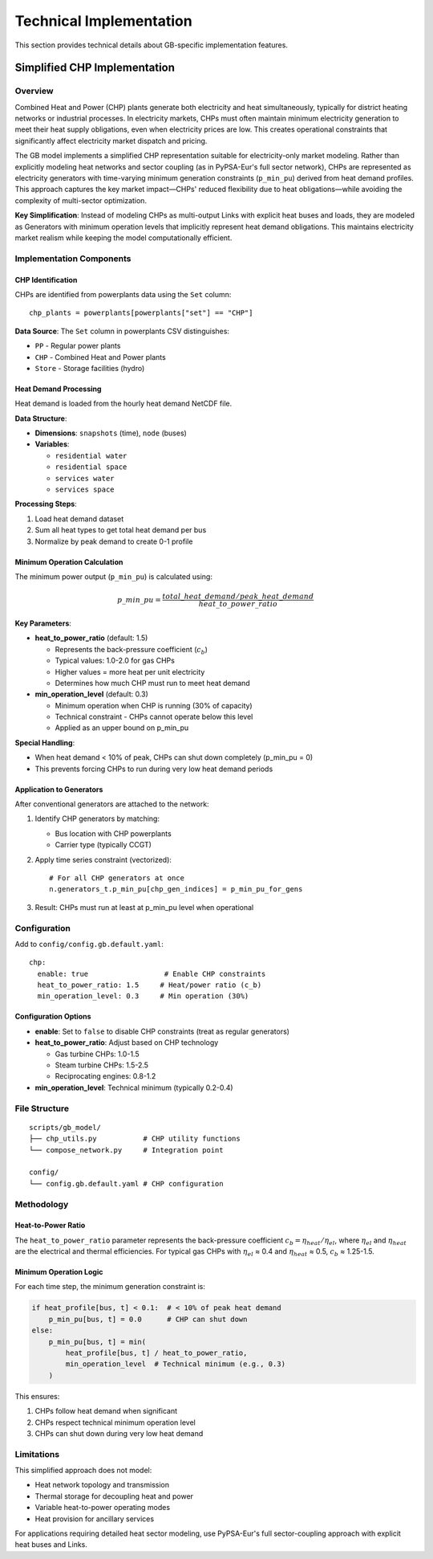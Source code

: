 ..
  SPDX-FileCopyrightText: Contributors to gb-open-market-model <https://github.com/open-energy-transition/gb-open-market-model>

  SPDX-License-Identifier: CC-BY-4.0

.. _implementation:

##########################################
Technical Implementation
##########################################

This section provides technical details about GB-specific implementation features.

.. _chp-implementation:

===============================================
Simplified CHP Implementation
===============================================

Overview
========

Combined Heat and Power (CHP) plants generate both electricity and heat simultaneously, typically for district heating networks or industrial processes. In electricity markets, CHPs must often maintain minimum electricity generation to meet their heat supply obligations, even when electricity prices are low. This creates operational constraints that significantly affect electricity market dispatch and pricing.

The GB model implements a simplified CHP representation suitable for electricity-only market modeling. Rather than explicitly modeling heat networks and sector coupling (as in PyPSA-Eur's full sector network), CHPs are represented as electricity generators with time-varying minimum generation constraints (``p_min_pu``) derived from heat demand profiles. This approach captures the key market impact—CHPs' reduced flexibility due to heat obligations—while avoiding the complexity of multi-sector optimization.

**Key Simplification**: Instead of modeling CHPs as multi-output Links with explicit heat buses and loads, they are modeled as Generators with minimum operation levels that implicitly represent heat demand obligations. This maintains electricity market realism while keeping the model computationally efficient.

Implementation Components
=========================

CHP Identification
------------------

CHPs are identified from powerplants data using the ``Set`` column::

    chp_plants = powerplants[powerplants["set"] == "CHP"]

**Data Source**: The ``Set`` column in powerplants CSV distinguishes:

- ``PP`` - Regular power plants
- ``CHP`` - Combined Heat and Power plants
- ``Store`` - Storage facilities (hydro)

Heat Demand Processing
----------------------

Heat demand is loaded from the hourly heat demand NetCDF file.

**Data Structure**:

- **Dimensions**: ``snapshots`` (time), ``node`` (buses)
- **Variables**:

  - ``residential water``
  - ``residential space``
  - ``services water``
  - ``services space``

**Processing Steps**:

1. Load heat demand dataset
2. Sum all heat types to get total heat demand per bus
3. Normalize by peak demand to create 0-1 profile

Minimum Operation Calculation
------------------------------

The minimum power output (``p_min_pu``) is calculated using:

.. math::

    p\_min\_pu = \frac{total\_heat\_demand / peak\_heat\_demand}{heat\_to\_power\_ratio}

**Key Parameters**:

- **heat_to_power_ratio** (default: 1.5)

  - Represents the back-pressure coefficient (:math:`c_b`)
  - Typical values: 1.0-2.0 for gas CHPs
  - Higher values = more heat per unit electricity
  - Determines how much CHP must run to meet heat demand

- **min_operation_level** (default: 0.3)

  - Minimum operation when CHP is running (30% of capacity)
  - Technical constraint - CHPs cannot operate below this level
  - Applied as an upper bound on p_min_pu

**Special Handling**:

- When heat demand < 10% of peak, CHPs can shut down completely (p_min_pu = 0)
- This prevents forcing CHPs to run during very low heat demand periods

Application to Generators
--------------------------

After conventional generators are attached to the network:

1. Identify CHP generators by matching:

   - Bus location with CHP powerplants
   - Carrier type (typically CCGT)

2. Apply time series constraint (vectorized)::

    # For all CHP generators at once
    n.generators_t.p_min_pu[chp_gen_indices] = p_min_pu_for_gens

3. Result: CHPs must run at least at p_min_pu level when operational

Configuration
=============

Add to ``config/config.gb.default.yaml``::

    chp:
      enable: true                  # Enable CHP constraints
      heat_to_power_ratio: 1.5     # Heat/power ratio (c_b)
      min_operation_level: 0.3     # Min operation (30%)

Configuration Options
---------------------

- **enable**: Set to ``false`` to disable CHP constraints (treat as regular generators)
- **heat_to_power_ratio**: Adjust based on CHP technology

  - Gas turbine CHPs: 1.0-1.5
  - Steam turbine CHPs: 1.5-2.5
  - Reciprocating engines: 0.8-1.2

- **min_operation_level**: Technical minimum (typically 0.2-0.4)

File Structure
==============

::

    scripts/gb_model/
    ├── chp_utils.py           # CHP utility functions
    └── compose_network.py     # Integration point

    config/
    └── config.gb.default.yaml # CHP configuration

Methodology
===========

Heat-to-Power Ratio
-------------------

The ``heat_to_power_ratio`` parameter represents the back-pressure coefficient :math:`c_b = \eta_{heat} / \eta_{el}`, where :math:`\eta_{el}` and :math:`\eta_{heat}` are the electrical and thermal efficiencies. For typical gas CHPs with :math:`\eta_{el}` ≈ 0.4 and :math:`\eta_{heat}` ≈ 0.5, :math:`c_b` ≈ 1.25-1.5.

Minimum Operation Logic
-----------------------

For each time step, the minimum generation constraint is:

.. code-block:: python

    if heat_profile[bus, t] < 0.1:  # < 10% of peak heat demand
        p_min_pu[bus, t] = 0.0      # CHP can shut down
    else:
        p_min_pu[bus, t] = min(
            heat_profile[bus, t] / heat_to_power_ratio,
            min_operation_level  # Technical minimum (e.g., 0.3)
        )

This ensures:

1. CHPs follow heat demand when significant
2. CHPs respect technical minimum operation level
3. CHPs can shut down during very low heat demand

Limitations
===========

This simplified approach does not model:

- Heat network topology and transmission
- Thermal storage for decoupling heat and power
- Variable heat-to-power operating modes
- Heat provision for ancillary services

For applications requiring detailed heat sector modeling, use PyPSA-Eur's full sector-coupling approach with explicit heat buses and Links.
